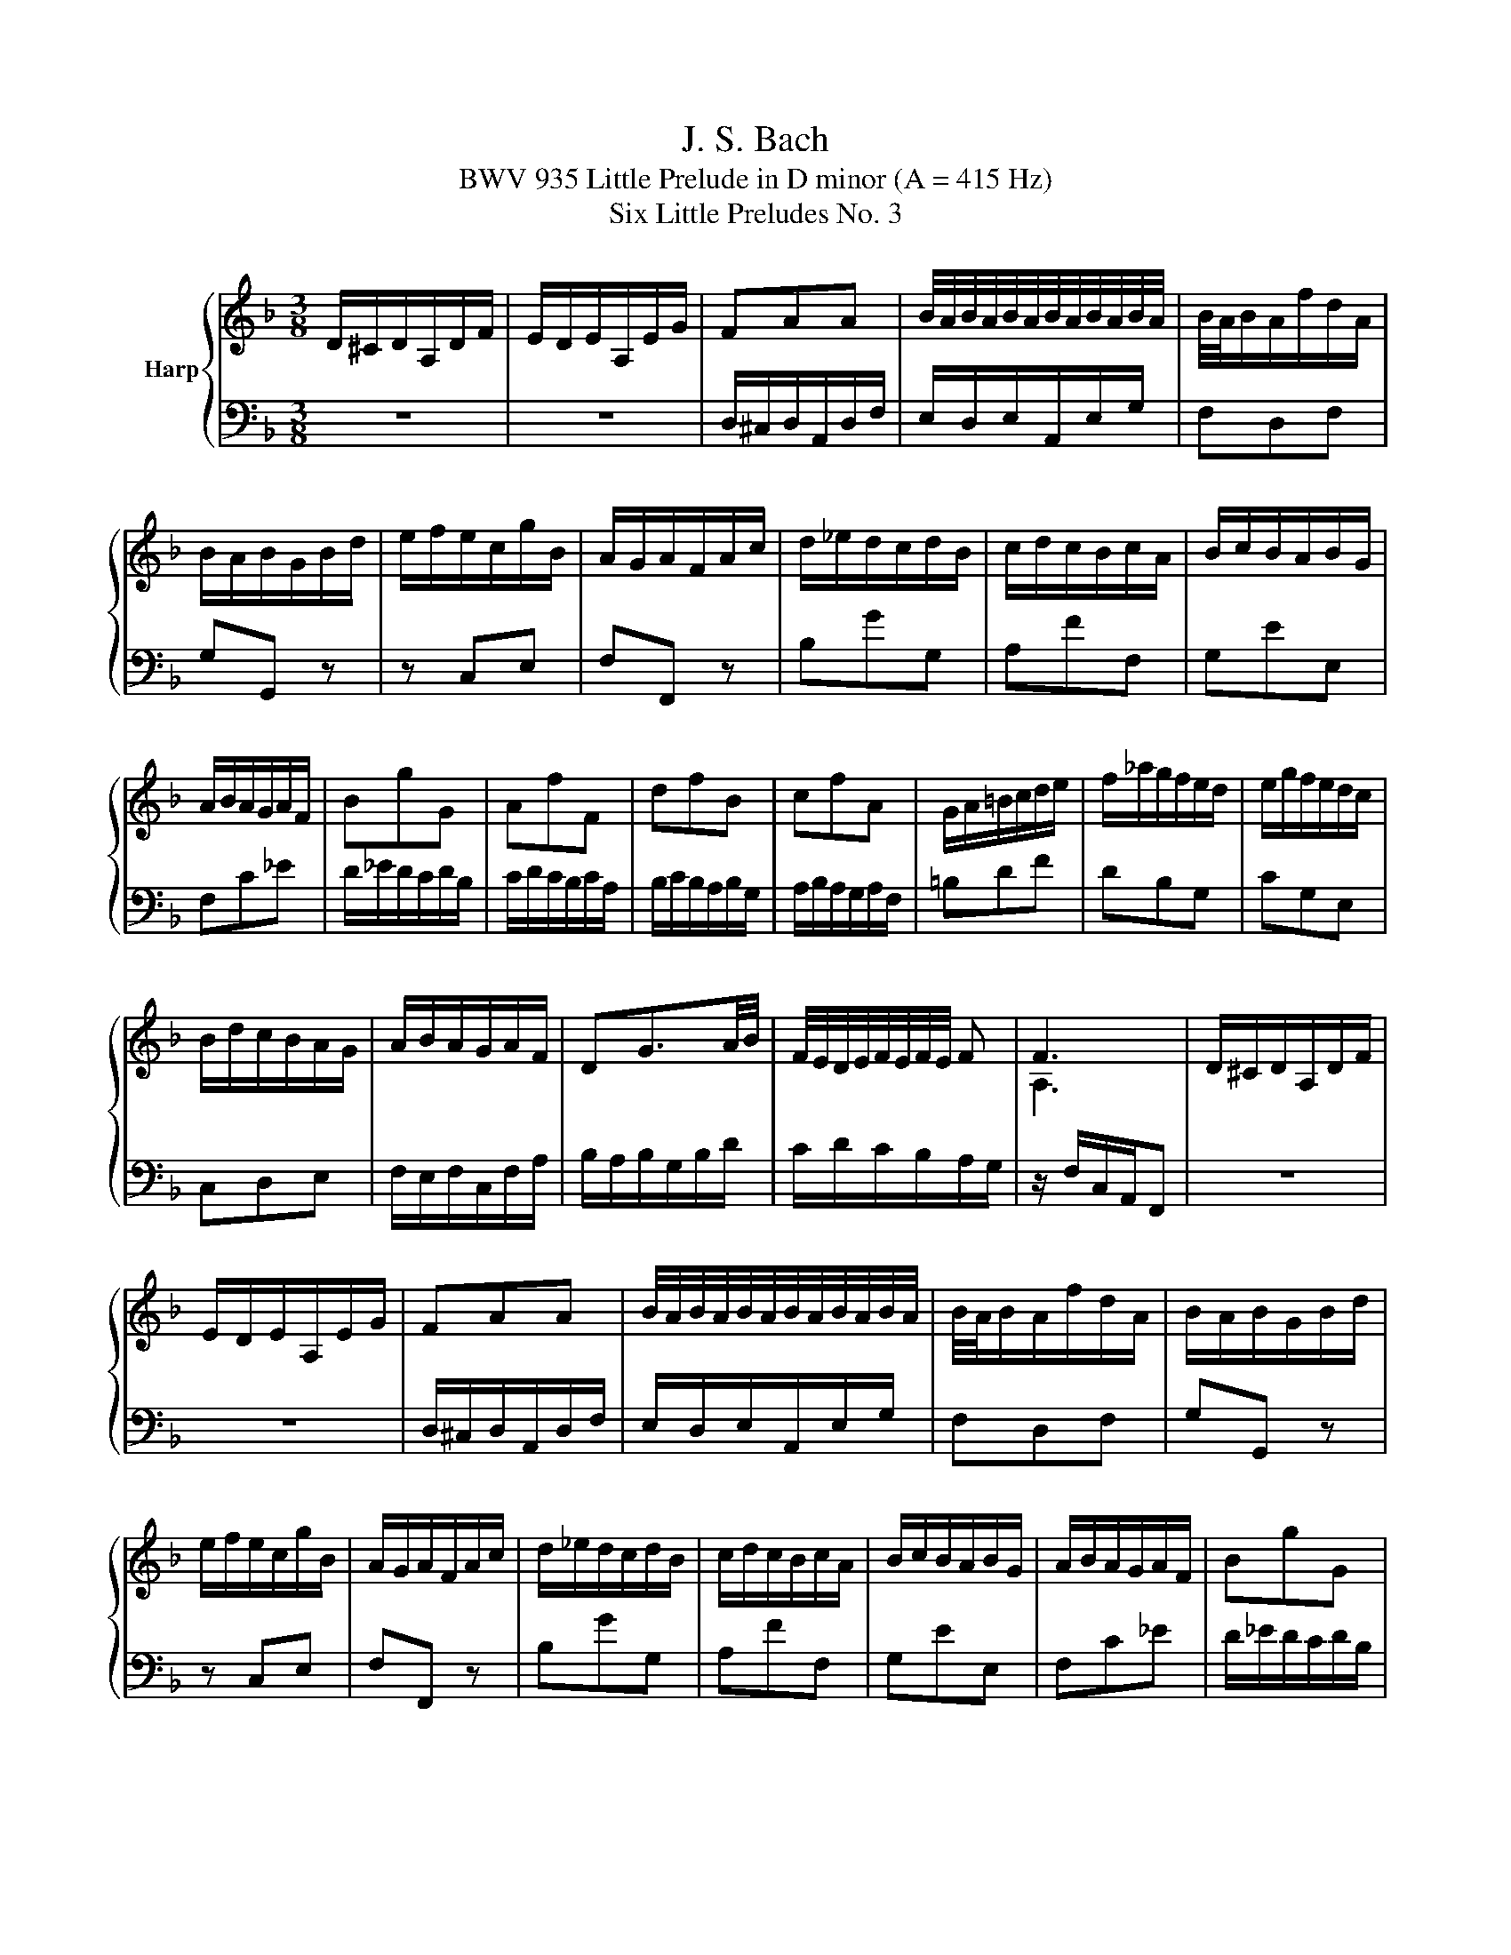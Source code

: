 X:1
T:J. S. Bach
T:BWV 935 Little Prelude in D minor (A = 415 Hz)
T:Six Little Preludes No. 3
%%score { ( 1 3 ) | 2 }
L:1/8
M:3/8
K:F
V:1 treble nm="Harp"
V:3 treble 
V:2 bass 
V:1
 D/^C/D/A,/D/F/ | E/D/E/A,/E/G/ | FAA | B/4A/4B/4A/4B/4A/4B/4A/4B/4A/4B/4A/4 | B/4A/4B/A/f/d/A/ | %5
 B/A/B/G/B/d/ | e/f/e/c/g/B/ | A/G/A/F/A/c/ | d/_e/d/c/d/B/ | c/d/c/B/c/A/ | B/c/B/A/B/G/ | %11
 A/B/A/G/A/F/ | BgG | AfF | dfB | cfA | G/A/=B/c/d/e/ | f/_a/g/f/e/d/ | e/g/f/e/d/c/ | %19
 B/d/c/B/A/G/ | A/B/A/G/A/F/ | DG3/2A/4B/4 | F/4E/4D/4E/4F/4E/4F/4E/4 F | F3 | D/^C/D/A,/D/F/ | %25
 E/D/E/A,/E/G/ | FAA | B/4A/4B/4A/4B/4A/4B/4A/4B/4A/4B/4A/4 | B/4A/4B/A/f/d/A/ | B/A/B/G/B/d/ | %30
 e/f/e/c/g/B/ | A/G/A/F/A/c/ | d/_e/d/c/d/B/ | c/d/c/B/c/A/ | B/c/B/A/B/G/ | A/B/A/G/A/F/ | BgG | %37
 AfF | dfB | cfA | G/A/=B/c/d/e/ | f/_a/g/f/e/d/ | e/g/f/e/d/c/ | B/d/c/B/A/G/ | A/B/A/G/A/F/ | %45
 DG3/2A/4B/4 | F/4E/4D/4E/4F/4E/4F/4E/4 F | F3 | a/b/a/c'/a/f/ | g/a/g/c'/g/e/ | f/a/g/f/e/d/ | %51
 e/d/c/d/e/f/ | g^f/g/a/f/ | gd_e | c/_e/d/c/B/A/ | B/A/G/A/B/G/ | A/G/A/d/B/d/ | ^F/E/F/d/G/d/ | %58
 A/G/A/d/G/d/ | ^F/E/F/d/A/c/ | B/A/B/d/e/g/ | A2 a | d/fe/d/^c/ | d/e/f/e/f/d/ | ^c a2- | adc- | %66
 c B2- | B/A/G/F/E/^c/ | d/e/d/^c/d/f/ | G^ce- | e/B/A/G/F/E/ | D3 | a/b/a/c'/a/f/ | %73
 g/a/g/c'/g/e/ | f/a/g/f/e/d/ | e/d/c/d/e/f/ | g^f/g/a/f/ | gd_e | c/_e/d/c/B/A/ | B/A/G/A/B/G/ | %80
 A/G/A/d/B/d/ | ^F/E/F/d/G/d/ | A/G/A/d/G/d/ | ^F/E/F/d/A/c/ | B/A/B/d/e/g/ | A2 a | d/fe/d/^c/ | %87
 d/e/f/e/f/d/ | ^c a2- | adc- | c B2- | B/A/G/F/E/^c/ | d/e/d/^c/d/f/ | G^ce- | e/B/A/G/F/E/ | %95
 D3 |] %96
V:2
 z3 | z3 | D,/^C,/D,/A,,/D,/F,/ | E,/D,/E,/A,,/E,/G,/ | F,D,F, | G,G,, z | z C,E, | F,F,, z | %8
 B,GG, | A,FF, | G,EE, | F,C_E | D/_E/D/C/D/B,/ | C/D/C/B,/C/A,/ | B,/C/B,/A,/B,/G,/ | %15
 A,/B,/A,/G,/A,/F,/ | =B,DF | DB,G, | CG,E, | C,D,E, | F,/E,/F,/C,/F,/A,/ | B,/A,/B,/G,/B,/D/ | %22
 C/D/C/B,/A,/G,/ | z/ F,/C,/A,,/F,, | z3 | z3 | D,/^C,/D,/A,,/D,/F,/ | E,/D,/E,/A,,/E,/G,/ | %28
 F,D,F, | G,G,, z | z C,E, | F,F,, z | B,GG, | A,FF, | G,EE, | F,C_E | D/_E/D/C/D/B,/ | %37
 C/D/C/B,/C/A,/ | B,/C/B,/A,/B,/G,/ | A,/B,/A,/G,/A,/F,/ | =B,DF | DB,G, | CG,E, | C,D,E, | %44
 F,/E,/F,/C,/F,/A,/ | B,/A,/B,/G,/B,/D/ | C/D/C/B,/A,/G,/ | z/ F,/C,/A,,/F,, | FF,F | EA,C | %50
 D=B,G, | CE,G, | C,/D,/C,/_E,/C,/A,,/ | B,,/C,/B,,/D,/B,,/G,,/ | A,,/C,/B,,/A,,/G,,/^F,,/ | %55
 G,,/A,,/B,,/C,/D,/E,/ | ^F,D,G, | A,D,B, | CD,B, | A,D,^F, | G,/^F,/G,/B,/G,/E,/ | %61
 ^C,/=B,,/C,/E,/C,/A,,/ | F,,G,,A,, | D,/^C,/D,/A,,/D,/F,/ | E,/D,/E,/A,,/E,/G,/ | %65
 ^F,/E,/F,/D,/F,/A,/ | G,/^F,/G,/D,/G,/B,/ | ^C,A,,G, | F,/G,/F,/E,/F,/D,/ | B,/C/B,/A,/B,/G,/ | %70
 F,G,A, | z/ D,/A,,/F,,/D,, | FF,F | EA,C | D=B,G, | CE,G, | C,/D,/C,/_E,/C,/A,,/ | %77
 B,,/C,/B,,/D,/B,,/G,,/ | A,,/C,/B,,/A,,/G,,/^F,,/ | G,,/A,,/B,,/C,/D,/E,/ | ^F,D,G, | A,D,B, | %82
 CD,B, | A,D,^F, | G,/^F,/G,/B,/G,/E,/ | ^C,/=B,,/C,/E,/C,/A,,/ | F,,G,,A,, | %87
 D,/^C,/D,/A,,/D,/F,/ | E,/D,/E,/A,,/E,/G,/ | ^F,/E,/F,/D,/F,/A,/ | G,/^F,/G,/D,/G,/B,/ | %91
 ^C,A,,G, | F,/G,/F,/E,/F,/D,/ | B,/C/B,/A,/B,/G,/ | F,G,A, | z/ D,/A,,/F,,/D,, |] %96
V:3
 x3 | x3 | x3 | x3 | x3 | x3 | x3 | x3 | x3 | x3 | x3 | x3 | x3 | x3 | x3 | x3 | x3 | x3 | x3 | %19
 x3 | x3 | x3 | x3 | A,3 | x3 | x3 | x3 | x3 | x3 | x3 | x3 | x3 | x3 | x3 | x3 | x3 | x3 | x3 | %38
 x3 | x3 | x3 | x3 | x3 | x3 | x3 | x3 | x3 | A,3 | x3 | x3 | x3 | x3 | x3 | x3 | x3 | x3 | x3 | %57
 x3 | x3 | x3 | x3 | x3 | x3 | x3 | x3 | x3 | x3 | x3 | x3 | x3 | x3 | F,3 | x3 | x3 | x3 | x3 | %76
 x3 | x3 | x3 | x3 | x3 | x3 | x3 | x3 | x3 | x3 | x3 | x3 | x3 | x3 | x3 | x3 | x3 | x3 | x3 | %95
 F,3 |] %96

